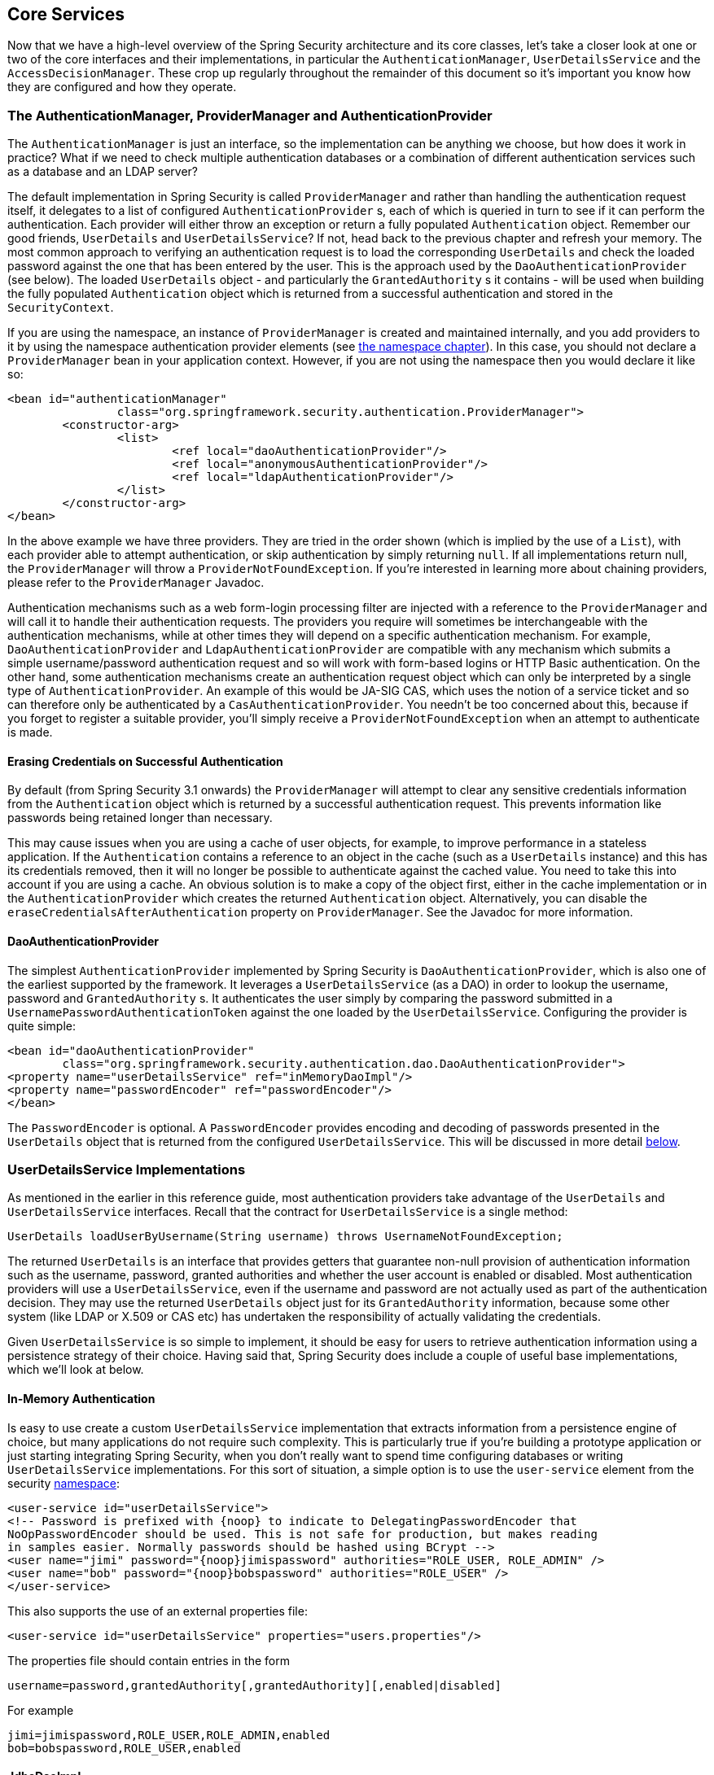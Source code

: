 
[[core-services]]
== Core Services
Now that we have a high-level overview of the Spring Security architecture and its core classes, let's take a closer look at one or two of the core interfaces and their implementations, in particular the `AuthenticationManager`, `UserDetailsService` and the `AccessDecisionManager`.
These crop up regularly throughout the remainder of this document so it's important you know how they are configured and how they operate.


[[core-services-authentication-manager]]
=== The AuthenticationManager, ProviderManager and AuthenticationProvider
The `AuthenticationManager` is just an interface, so the implementation can be anything we choose, but how does it work in practice? What if we need to check multiple authentication databases or a combination of different authentication services such as a database and an LDAP server?

The default implementation in Spring Security is called `ProviderManager` and rather than handling the authentication request itself, it delegates to a list of configured `AuthenticationProvider` s, each of which is queried in turn to see if it can perform the authentication.
Each provider will either throw an exception or return a fully populated `Authentication` object.
Remember our good friends, `UserDetails` and `UserDetailsService`? If not, head back to the previous chapter and refresh your memory.
The most common approach to verifying an authentication request is to load the corresponding `UserDetails` and check the loaded password against the one that has been entered by the user.
This is the approach used by the `DaoAuthenticationProvider` (see below).
The loaded `UserDetails` object - and particularly the `GrantedAuthority` s it contains - will be used when building the fully populated `Authentication` object which is returned from a successful authentication and stored in the `SecurityContext`.

If you are using the namespace, an instance of `ProviderManager` is created and maintained internally, and you add providers to it by using the namespace authentication provider elements (see <<ns-auth-manager,the namespace chapter>>).
In this case, you should not declare a `ProviderManager` bean in your application context.
However, if you are not using the namespace then you would declare it like so:

[source,xml]
----

<bean id="authenticationManager"
		class="org.springframework.security.authentication.ProviderManager">
	<constructor-arg>
		<list>
			<ref local="daoAuthenticationProvider"/>
			<ref local="anonymousAuthenticationProvider"/>
			<ref local="ldapAuthenticationProvider"/>
		</list>
	</constructor-arg>
</bean>
----

In the above example we have three providers.
They are tried in the order shown (which is implied by the use of a `List`), with each provider able to attempt authentication, or skip authentication by simply returning `null`.
If all implementations return null, the `ProviderManager` will throw a `ProviderNotFoundException`.
If you're interested in learning more about chaining providers, please refer to the `ProviderManager` Javadoc.

Authentication mechanisms such as a web form-login processing filter are injected with a reference to the `ProviderManager` and will call it to handle their authentication requests.
The providers you require will sometimes be interchangeable with the authentication mechanisms, while at other times they will depend on a specific authentication mechanism.
For example, `DaoAuthenticationProvider` and `LdapAuthenticationProvider` are compatible with any mechanism which submits a simple username/password authentication request and so will work with form-based logins or HTTP Basic authentication.
On the other hand, some authentication mechanisms create an authentication request object which can only be interpreted by a single type of `AuthenticationProvider`.
An example of this would be JA-SIG CAS, which uses the notion of a service ticket and so can therefore only be authenticated by a `CasAuthenticationProvider`.
You needn't be too concerned about this, because if you forget to register a suitable provider, you'll simply receive a `ProviderNotFoundException` when an attempt to authenticate is made.


[[core-services-erasing-credentials]]
==== Erasing Credentials on Successful Authentication
By default (from Spring Security 3.1 onwards) the `ProviderManager` will attempt to clear any sensitive credentials information from the `Authentication` object which is returned by a successful authentication request.
This prevents information like passwords being retained longer than necessary.

This may cause issues when you are using a cache of user objects, for example, to improve performance in a stateless application.
If the `Authentication` contains a reference to an object in the cache (such as a `UserDetails` instance) and this has its credentials removed, then it will no longer be possible to authenticate against the cached value.
You need to take this into account if you are using a cache.
An obvious solution is to make a copy of the object first, either in the cache implementation or in the `AuthenticationProvider` which creates the returned `Authentication` object.
Alternatively, you can disable the `eraseCredentialsAfterAuthentication` property on `ProviderManager`.
See the Javadoc for more information.


[[core-services-dao-provider]]
==== DaoAuthenticationProvider
The simplest `AuthenticationProvider` implemented by Spring Security is `DaoAuthenticationProvider`, which is also one of the earliest supported by the framework.
It leverages a `UserDetailsService` (as a DAO) in order to lookup the username, password and `GrantedAuthority` s.
It authenticates the user simply by comparing the password submitted in a `UsernamePasswordAuthenticationToken` against the one loaded by the `UserDetailsService`.
Configuring the provider is quite simple:

[source,xml]
----

<bean id="daoAuthenticationProvider"
	class="org.springframework.security.authentication.dao.DaoAuthenticationProvider">
<property name="userDetailsService" ref="inMemoryDaoImpl"/>
<property name="passwordEncoder" ref="passwordEncoder"/>
</bean>
----

The `PasswordEncoder` is optional.
A `PasswordEncoder` provides encoding and decoding of passwords presented in the `UserDetails` object that is returned from the configured `UserDetailsService`.
This will be discussed in more detail <<core-services-password-encoding,below>>.


=== UserDetailsService Implementations
As mentioned in the earlier in this reference guide, most authentication providers take advantage of the `UserDetails` and `UserDetailsService` interfaces.
Recall that the contract for `UserDetailsService` is a single method:

[source,java]
----
UserDetails loadUserByUsername(String username) throws UsernameNotFoundException;
----

The returned `UserDetails` is an interface that provides getters that guarantee non-null provision of authentication information such as the username, password, granted authorities and whether the user account is enabled or disabled.
Most authentication providers will use a `UserDetailsService`, even if the username and password are not actually used as part of the authentication decision.
They may use the returned `UserDetails` object just for its `GrantedAuthority` information, because some other system (like LDAP or X.509 or CAS etc) has undertaken the responsibility of actually validating the credentials.

Given `UserDetailsService` is so simple to implement, it should be easy for users to retrieve authentication information using a persistence strategy of their choice.
Having said that, Spring Security does include a couple of useful base implementations, which we'll look at below.


[[core-services-in-memory-service]]
==== In-Memory Authentication
Is easy to use create a custom `UserDetailsService` implementation that extracts information from a persistence engine of choice, but many applications do not require such complexity.
This is particularly true if you're building a prototype application or just starting integrating Spring Security, when you don't really want to spend time configuring databases or writing `UserDetailsService` implementations.
For this sort of situation, a simple option is to use the `user-service` element from the security <<ns-minimal,namespace>>:

[source,xml]
----
<user-service id="userDetailsService">
<!-- Password is prefixed with {noop} to indicate to DelegatingPasswordEncoder that
NoOpPasswordEncoder should be used. This is not safe for production, but makes reading
in samples easier. Normally passwords should be hashed using BCrypt -->
<user name="jimi" password="{noop}jimispassword" authorities="ROLE_USER, ROLE_ADMIN" />
<user name="bob" password="{noop}bobspassword" authorities="ROLE_USER" />
</user-service>
----


This also supports the use of an external properties file:

[source,xml]
----
<user-service id="userDetailsService" properties="users.properties"/>
----

The properties file should contain entries in the form

[source,txt]
----
username=password,grantedAuthority[,grantedAuthority][,enabled|disabled]
----

For example

[source,txt]
----
jimi=jimispassword,ROLE_USER,ROLE_ADMIN,enabled
bob=bobspassword,ROLE_USER,enabled
----

[[core-services-jdbc-user-service]]
==== JdbcDaoImpl
Spring Security also includes a `UserDetailsService` that can obtain authentication information from a JDBC data source.
Internally Spring JDBC is used, so it avoids the complexity of a fully-featured object relational mapper (ORM) just to store user details.
If your application does use an ORM tool, you might prefer to write a custom `UserDetailsService` to reuse the mapping files you've probably already created.
Returning to `JdbcDaoImpl`, an example configuration is shown below:

[source,xml]
----
<bean id="dataSource" class="org.springframework.jdbc.datasource.DriverManagerDataSource">
<property name="driverClassName" value="org.hsqldb.jdbcDriver"/>
<property name="url" value="jdbc:hsqldb:hsql://localhost:9001"/>
<property name="username" value="sa"/>
<property name="password" value=""/>
</bean>

<bean id="userDetailsService"
	class="org.springframework.security.core.userdetails.jdbc.JdbcDaoImpl">
<property name="dataSource" ref="dataSource"/>
</bean>
----

You can use different relational database management systems by modifying the `DriverManagerDataSource` shown above.
You can also use a global data source obtained from JNDI, as with any other Spring configuration.

===== Authority Groups
By default, `JdbcDaoImpl` loads the authorities for a single user with the assumption that the authorities are mapped directly to users (see the <<appendix-schema,database schema appendix>>).
An alternative approach is to partition the authorities into groups and assign groups to the user.
Some people prefer this approach as a means of administering user rights.
See the `JdbcDaoImpl` Javadoc for more information on how to enable the use of group authorities.
The group schema is also included in the appendix.



